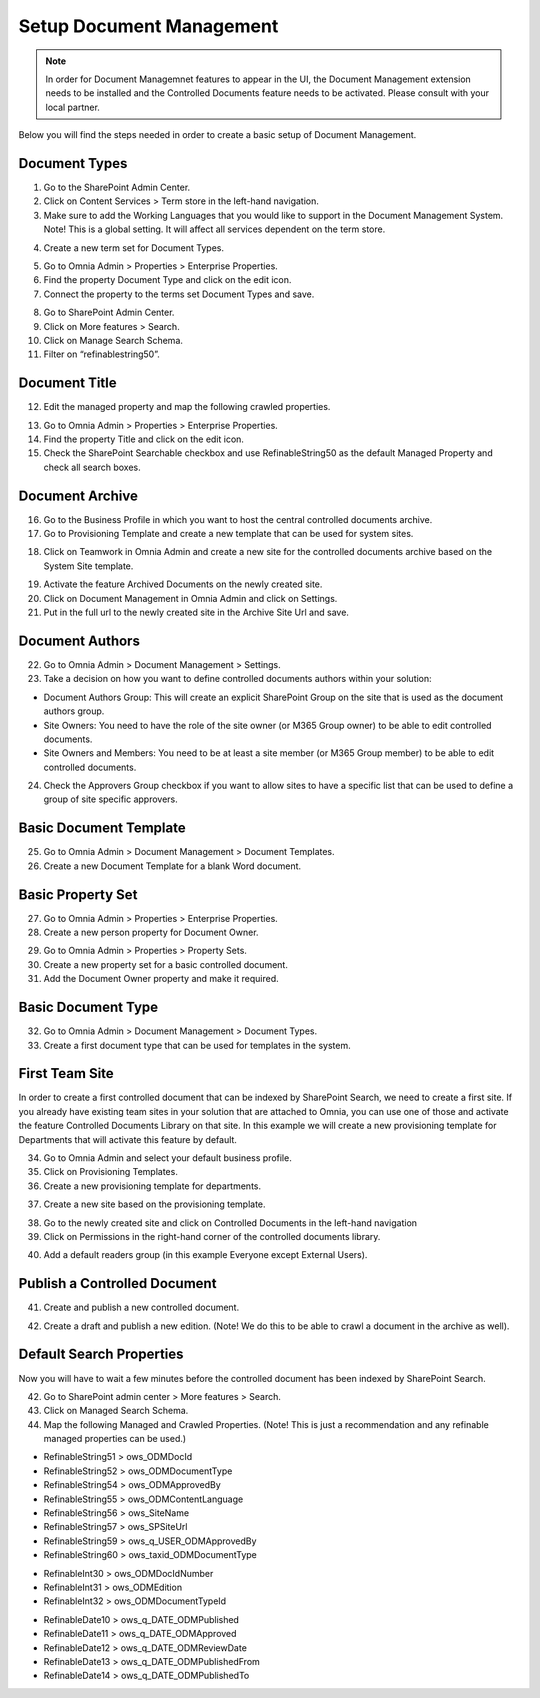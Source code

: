 Setup Document Management
===========================================

.. note:: In order for Document Managemnet features to appear in the UI, the Document Management extension needs to be installed and the Controlled Documents feature needs to be activated. Please consult with your local partner.

Below you will find the steps needed in order to create a basic setup of Document Management.

Document Types
-------------------------------------------

1. Go to the SharePoint Admin Center.
2. Click on Content Services > Term store in the left-hand navigation.
3. Make sure to add the Working Languages that you would like to support in the Document Management System. Note! This is a global setting. It will affect all services dependent on the term store.

.. image:: termstore-workinglanguages.png

4. Create a new term set for Document Types.

.. image:: documenttypes.png

5. Go to Omnia Admin > Properties > Enterprise Properties.
6. Find the property Document Type and click on the edit icon.
7. Connect the property to the terms set Document Types and save.

.. image:: documenttypes.png

8. Go to SharePoint Admin Center.
9. Click on More features > Search.
10. Click on Manage Search Schema.
11. Filter on “refinablestring50”.

Document Title
-------------------------------------------

.. image:: refinablestring50.png

12. Edit the managed property and map the following crawled properties.

.. image:: refinablestring50mapping.png

13. Go to Omnia Admin > Properties > Enterprise Properties.
14. Find the property Title and click on the edit icon.
15. Check the SharePoint Searchable checkbox and use RefinableString50 as the default Managed Property and check all search boxes.

.. image:: edittitle-refinablestring50.png

Document Archive
-------------------------------------------

16. Go to the Business Profile in which you want to host the central controlled documents archive.
17. Go to Provisioning Template and create a new template that can be used for system sites.

.. image:: provisioningtemplate-system.png

18. Click on Teamwork in Omnia Admin and create a new site for the controlled documents archive based on the System Site template.

.. image:: create-site.png

19. Activate the feature Archived Documents on the newly created site.
20. Click on Document Management in Omnia Admin and click on Settings.
21. Put in the full url to the newly created site in the Archive Site Url and save.


Document Authors
-------------------------------------------

22. Go to Omnia Admin > Document Management > Settings.
23. Take a decision on how you want to define controlled documents authors within your solution:

* Document Authors Group: This will create an explicit SharePoint Group on the site that is used as the document authors group.
* Site Owners: You need to have the role of the site owner (or M365 Group owner) to be able to edit controlled documents.
* Site Owners and Members: You need to be at least a site member (or M365 Group member) to be able to edit controlled documents.

24. Check the Approvers Group checkbox if you want to allow sites to have a specific list that can be used to define a group of site specific approvers.

.. image:: settings-provisioning-controlleddocs.png

Basic Document Template
-------------------------------------------

25. Go to Omnia Admin > Document Management > Document Templates.
26. Create a new Document Template for a blank Word document.

.. image:: blank-word-document-template.png

Basic Property Set
--------------------------------------------

27. Go to Omnia Admin > Properties > Enterprise Properties.
28. Create a new person property for Document Owner.

.. image:: add-property-documentowner.png

29. Go to Omnia Admin > Properties > Property Sets.
30. Create a new property set for a basic controlled document.
31. Add the Document Owner property and make it required.

.. image:: controlleddocument-propertyset.png

Basic Document Type
--------------------------------------------

32. Go to Omnia Admin > Document Management > Document Types.
33. Create a first document type that can be used for templates in the system.

.. image:: create-documenttype-general.png

.. image:: create-documenttype-publish.png

.. image:: create-documenttype-review.png

.. image:: create-documenttype-archive.png

First Team Site
--------------------------------------------

In order to create a first controlled document that can be indexed by SharePoint Search, we need to create a first site. If you already have existing team sites in your solution that are attached to Omnia, you can use one of those and activate the feature Controlled Documents Library on that site. In this example we will create a new provisioning template for Departments that will activate this feature by default.

34. Go to Omnia Admin and select your default business profile.
35. Click on Provisioning Templates.
36. Create a new provisioning template for departments.

.. image:: add-provisioningtemplate-department-step1.png

.. image:: add-provisioningtemplate-department-step2.png

.. image:: add-provisioningtemplate-department-step3.png

.. image:: add-provisioningtemplate-department-step4.png

37. Create a new site based on the provisioning template.

.. image:: create-department-step1.png

.. image:: create-department-step2.png

38. Go to the newly created site and click on Controlled Documents in the left-hand navigation
39. Click on Permissions in the right-hand corner of the controlled documents library.

.. image:: controlled-documents-permissions.png

40. Add a default readers group (in this example Everyone except External Users).

.. image:: controlled-documents-permissions2.png


Publish a Controlled Document
--------------------------------------------

41. Create and publish a new controlled document.

.. image:: published-controlleddocument.png

42. Create a draft and publish a new edition. (Note! We do this to be able to crawl a document in the archive as well).

Default Search Properties
--------------------------------------------

Now you will have to wait a few minutes before the controlled document has been indexed by SharePoint Search.

42. Go to SharePoint admin center > More features > Search.
43. Click on Managed Search Schema.
44. Map the following Managed and Crawled Properties. (Note! This is just a recommendation and any refinable managed properties can be used.)

- RefinableString51 > ows_ODMDocId
- RefinableString52 > ows_ODMDocumentType
- RefinableString54 > ows_ODMApprovedBy
- RefinableString55 > ows_ODMContentLanguage
- RefinableString56 > ows_SiteName
- RefinableString57 > ows_SPSiteUrl
- RefinableString59 > ows_q_USER_ODMApprovedBy
- RefinableString60 > ows_taxid_ODMDocumentType

.. image:: search-refinablestrings.png

- RefinableInt30 > ows_ODMDocIdNumber
- RefinableInt31 > ows_ODMEdition
- RefinableInt32 > ows_ODMDocumentTypeId

.. image:: search-refinableints.png

- RefinableDate10 > ows_q_DATE_ODMPublished
- RefinableDate11 > ows_q_DATE_ODMApproved
- RefinableDate12 > ows_q_DATE_ODMReviewDate
- RefinableDate13 > ows_q_DATE_ODMPublishedFrom
- RefinableDate14 > ows_q_DATE_ODMPublishedTo

.. image:: search-refinabledates.png
 
